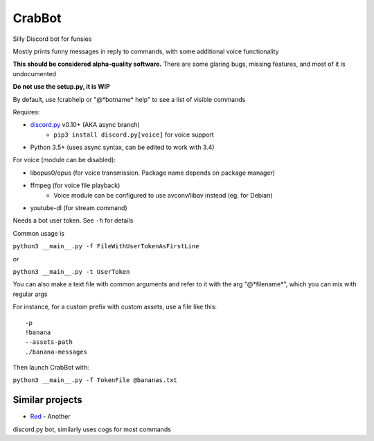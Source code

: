 CrabBot
=======

Silly Discord bot for funsies

Mostly prints funny messages in reply to commands, with some additional voice functionality

**This should be considered alpha-quality software.** There are some
glaring bugs, missing features, and most of it is undocumented

**Do not use the setup.py, it is WIP**

By default, use !crabhelp or "@\*botname\* help" to see a list of visible commands

Requires:

- `discord.py <https://github.com/Rapptz/discord.py>`__ v0.10+ (AKA async branch)
    - ``pip3 install discord.py[voice]`` for voice support
- Python 3.5+ (uses async syntax, can be edited to work with 3.4)

For voice (module can be disabled):

- libopus0/opus (for voice transmission. Package name depends on package manager)
- ffmpeg (for voice file playback)
    - Voice module can be configured to use avconv/libav instead (eg. for Debian)
- youtube-dl (for stream command)

Needs a bot user token. See ``-h`` for details

Common usage is

``python3 __main__.py -f FileWithUserTokenAsFirstLine``

or

``python3 __main__.py -t UserToken``

You can also make a text file with common arguments and refer to it with
the arg "@\*filename\*", which you can mix with regular args

For instance, for a custom prefix with custom assets, use a file like
this::

    -p
    !banana
    --assets-path
    ./banana-messages

Then launch CrabBot with:

``python3 __main__.py -f TokenFile @bananas.txt``


Similar projects
----------------

- `Red <https://github.com/Twentysix26/Red-DiscordBot>`__ - Another
discord.py bot, similarly uses cogs for most commands
